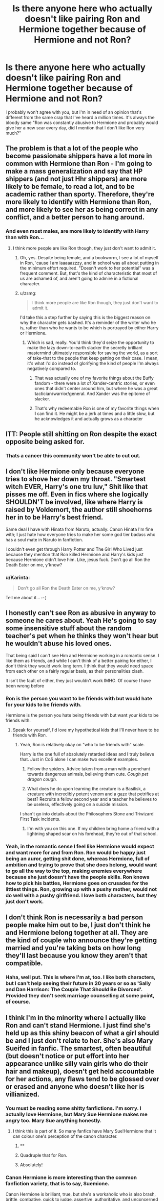 #+TITLE: Is there anyone here who actually doesn't like pairing Ron and Hermione together because of Hermione and not Ron?

* Is there anyone here who actually doesn't like pairing Ron and Hermione together because of Hermione and not Ron?
:PROPERTIES:
:Author: Englishhedgehog13
:Score: 31
:DateUnix: 1462055131.0
:DateShort: 2016-May-01
:FlairText: Discussion
:END:
I probably won't agree with you, but I'm in need of an opinion that's different from the same crap that I've heard a million times. It's always the bloody same "Ron was constantly abusive to Hermione and probably would give her a new scar every day, did I mention that I don't like Ron very much?"


** The problem is that a lot of the people who become passionate shippers have a lot more in common with Hermione than Ron - I'm going to make a mass generalization and say that HP shippers (and not just Hhr shippers) are more likely to be female, to read a lot, and to be academic rather than sporty. Therefore, they're more likely to identify with Hermione than Ron, and more likely to see her as being correct in any conflict, and a better person to hang around.
:PROPERTIES:
:Author: t1mepiece
:Score: 29
:DateUnix: 1462063000.0
:DateShort: 2016-May-01
:END:

*** And even most males, are more likely to identify with Harry than with Ron...
:PROPERTIES:
:Author: stefvh
:Score: 9
:DateUnix: 1462065502.0
:DateShort: 2016-May-01
:END:

**** I think more people are like Ron though, they just don't want to admit it.
:PROPERTIES:
:Score: 15
:DateUnix: 1462099250.0
:DateShort: 2016-May-01
:END:

***** Oh, yes. Despite being female, and a bookworm, I see a lot of myself in Ron, 'cause I am laaaaazzzy, and in school was all about putting in the minimum effort required. "Doesn't work to her potential" was a frequent comment. But, that's the kind of characteristic that most of us are ashamed of, and aren't going to admire in a fictional character.
:PROPERTIES:
:Author: t1mepiece
:Score: 8
:DateUnix: 1462108066.0
:DateShort: 2016-May-01
:END:


***** u/zsmg:
#+begin_quote
  I think more people are like Ron though, they just don't want to admit it.
#+end_quote

I'd take this a step further by saying this is the biggest reason on why the character gets bashed. It's a reminder of the writer who he is, rather than who he wants to be which is portrayed by either Harry or Hermione.
:PROPERTIES:
:Author: zsmg
:Score: 8
:DateUnix: 1462117377.0
:DateShort: 2016-May-01
:END:

****** Which is sad, really. You'd think they'd seize the opportunity to make the lazy down-to-earth slacker the secretly brilliant mastermind ultimately responsible for saving the world, as a sort of take-that to the people that keep getting on their case. I mean, it's what I'd do instead of glorifying the kind of people I'm always negatively compared to.
:PROPERTIES:
:Author: chaosattractor
:Score: 5
:DateUnix: 1462121231.0
:DateShort: 2016-May-01
:END:

******* That was actually one of my favorite things about the Buffy fandom - there were a lot of Xander-centric stories, or even ones that didn't center around him, but where he was a great tactician/warrior/general. And Xander was the epitome of slacker.
:PROPERTIES:
:Author: t1mepiece
:Score: 2
:DateUnix: 1462133683.0
:DateShort: 2016-May-02
:END:


******* That's why redeemable Ron is one of my favorite things when I can find it. He might be a jerk at times and a little slow, but he acknowledges it and actually grows as a character
:PROPERTIES:
:Author: 0Foxy0Engineer0
:Score: 1
:DateUnix: 1462369759.0
:DateShort: 2016-May-04
:END:


** ITT: People still shitting on Ron despite the exact opposite being asked for.
:PROPERTIES:
:Score: 46
:DateUnix: 1462065121.0
:DateShort: 2016-May-01
:END:

*** Thats a cancer this community won't be able to cut out.
:PROPERTIES:
:Author: UndeadBBQ
:Score: 7
:DateUnix: 1462112651.0
:DateShort: 2016-May-01
:END:


** I don't like Hermione only because everyone tries to shove her down my throat. "Smartest witch EVER, Harry's one tru luv," Shit like that pisses me off. Even in fics where she logically SHOULDN'T be involved, like where Harry is raised by Voldemort, the author still shoehorns her in to be Harry's best friend.

Same deal I have with Hinata from Naruto, actually. Canon Hinata I'm fine with; I just hate how everyone tries to make her some god tier badass who has a soul mate in Naruto in fanfiction.

I couldn't even get through Harry Potter and The Girl Who Lived just because they mention that Ron killed Hermione and Harry's kids just because Hermione didn't love him. Like, jesus fuck. Don't go all Ron the Death Eater on me, y'know?
:PROPERTIES:
:Score: 32
:DateUnix: 1462057826.0
:DateShort: 2016-May-01
:END:

*** u/Karinta:
#+begin_quote
  Don't go all Ron the Death Eater on me, y'know?
#+end_quote

Tell me about it... :-(
:PROPERTIES:
:Author: Karinta
:Score: 8
:DateUnix: 1462076202.0
:DateShort: 2016-May-01
:END:


** I honestly can't see Ron as abusive in anyway to someone he cares about. Yeah He's going to say some insensitive stuff about the random teacher's pet when he thinks they won't hear but he wouldn't abuse his loved ones.

That being said I can't see Him and Hermione working in a romantic sense. I like them as friends, and while I can't think of a better pairing for either, I don't think they would work long term. I think that they would need space from each other on a fairly regular basis, as their personalities clash.

It isn't the fault of either, they just wouldn't work IMHO. Of course I have been wrong before
:PROPERTIES:
:Author: chahn32
:Score: 26
:DateUnix: 1462056456.0
:DateShort: 2016-May-01
:END:

*** Ron is the person you want to be friends with but would hate for your kids to be friends with.

Hermione is the person you hate being friends with but want your kids to be friends with.
:PROPERTIES:
:Author: chahn32
:Score: 24
:DateUnix: 1462057730.0
:DateShort: 2016-May-01
:END:

**** Speak for yourself, I'd love my hypothetical kids that I'll never have to be friends with Ron.
:PROPERTIES:
:Author: Englishhedgehog13
:Score: 12
:DateUnix: 1462057969.0
:DateShort: 2016-May-01
:END:

***** Yeah, Ron is relatively okay on "who to be friends with" scale.

Harry is the one full of absolutely retarded ideas and I truly believe that. Just in CoS alone I can make two excellent examples.

1. Follow the spiders. Advice taken from a man with a penchant towards dangerous animals, believing them cute. /Cough pet dragon cough./

2. What does he do upon learning the creature is a Basilisk, a creature with incredibly potent venom and a gaze that petrifies at best? Recruits a fellow second year and a teacher he believes to be useless, effectively going on a suicide mission.

I shan't go into details about the Philosophers Stone and Triwizard First Task incidents.
:PROPERTIES:
:Author: DZCreeper
:Score: 13
:DateUnix: 1462069357.0
:DateShort: 2016-May-01
:END:

****** I'm with you on this one. If my children bring home a friend with a lightning shaped scar on his forehead, they're out of that school.
:PROPERTIES:
:Author: UndeadBBQ
:Score: 5
:DateUnix: 1462112366.0
:DateShort: 2016-May-01
:END:


*** Yeah, in the romantic sense I feel like Hermione would expect and want more for and from Ron. Ron would be happy just being an auror, getting shit done, whereas Hermione, full of ambition and trying to prove that she does belong, would want to go all the way to the top, making enemies everywhere because she just doesn't have the people skills. Ron knows how to pick his battles, Hermione goes on crusades for the littlest things. Ron, growing up with a pushy mother, would not do well with a pushy girlfriend. I love both characters, but they just don't work.
:PROPERTIES:
:Author: I_cant_even_blink
:Score: 2
:DateUnix: 1462173976.0
:DateShort: 2016-May-02
:END:


** I don't think Ron is necessarily a bad person people make him out to be, I just don't think he and Hermione belong together at all. They are the kind of couple who announce they're getting married and you're taking bets on how long they'll last because you know they aren't that compatible.
:PROPERTIES:
:Author: _purple
:Score: 15
:DateUnix: 1462056624.0
:DateShort: 2016-May-01
:END:

*** Haha, well put. This is where I'm at, too. I like both characters, but I can't help seeing their future in 20 years or so as 'Sally and Dan Harrison: The Couple That Should Be Divorced'. Provided they don't seek marriage counselling at some point, of course.
:PROPERTIES:
:Author: SincereBumble
:Score: 2
:DateUnix: 1462068056.0
:DateShort: 2016-May-01
:END:


** I think I'm in the minority where I actually like Ron and can't stand Hermione. I just find she's held up as this shiny beacon of what a girl should be and I just don't relate to her. She's also Mary Sueifed in fanfic. The smartest, often beautiful (but doesn't notice or put effort into her appearance unlike silly vain girls who do their hair and makeup), doesn't get held accountable for her actions, any flaws tend to be glossed over or erased and anyone who doesn't like her is villianized.
:PROPERTIES:
:Author: chatterchick
:Score: 18
:DateUnix: 1462066717.0
:DateShort: 2016-May-01
:END:

*** You must be reading some shitty fanfictions. I'm sorry. I actually love Hermione, but Mary Sue Hermione makes me angry too. Mary Sue anything honestly.
:PROPERTIES:
:Author: Midnightnox
:Score: 15
:DateUnix: 1462069234.0
:DateShort: 2016-May-01
:END:

**** I think this is part of it. So many fanfics have Mary Sue!Hermione that it can colour one's perception of the canon character.
:PROPERTIES:
:Author: Karinta
:Score: 5
:DateUnix: 1462076247.0
:DateShort: 2016-May-01
:END:

***** ** 
   :PROPERTIES:
   :CUSTOM_ID: section
   :END:
:PROPERTIES:
:Author: IHATEHERMIONESUE
:Score: 4
:DateUnix: 1462104493.0
:DateShort: 2016-May-01
:END:


***** Quadruple that for Ron.
:PROPERTIES:
:Score: 3
:DateUnix: 1462099302.0
:DateShort: 2016-May-01
:END:


***** Absolutely!
:PROPERTIES:
:Author: Midnightnox
:Score: 1
:DateUnix: 1462083777.0
:DateShort: 2016-May-01
:END:


*** Canon Hermione is more interesting than the common fanfiction variety, that is to say, Suemione.

Canon Hermione is brilliant, true, but she's a workaholic who is also brash, brittle, combative, quick to judge, assertive, authoritative, and unconcerned with her looks (which are never anything to write home about). She's contradictory as well -- although she believes in rules and rightness, she has a flair for lies and cunning and vindictive ruthlessness when it suits, for example, lying about the troll, tricking Umbridge, or giving Marietta Edgecombe zits to remember. She's an unapologetic know-it-all who wears her heart on her sleeve and is willing to become an emotional wreck. She's also afflicted with a bit of "I'm Not Like Those Other Girls" when it comes to her dismissal of who she considers "silly" like Lavender and Parvati.

Canon Hermione is flawed and interesting and fallible.

Suemione is whatever the writer wants her to be, which is very often someone sweet and shy and sultry (lol) all at once. She'll also put up with a massive amount of bullshit from the dude she's been paired with.

... I /may/ have read too many OOC fics.
:PROPERTIES:
:Author: mistermisstep
:Score: 5
:DateUnix: 1462151484.0
:DateShort: 2016-May-02
:END:


*** Also the fact that she has no faith in harry and forces him to tell her everything makes her incredibly annoying to me
:PROPERTIES:
:Author: kingsoloman28
:Score: 3
:DateUnix: 1462118713.0
:DateShort: 2016-May-01
:END:


** Abusive Ron is out of character. I don't like Ron and Hermione together because I think they'd both be settling. They are friends and they respect each other and trust each other, but they've never been on the same wavelength.
:PROPERTIES:
:Author: unduffytable
:Score: 5
:DateUnix: 1462121454.0
:DateShort: 2016-May-01
:END:


** Hermione is unbearable in most fanfics, so yeah.
:PROPERTIES:
:Author: Lord_Anarchy
:Score: 10
:DateUnix: 1462074228.0
:DateShort: 2016-May-01
:END:


** Personally I pity anyone who has Hermione as a girlfriend. Seriously wouldn't wish that for my worst enemies.
:PROPERTIES:
:Author: Almavet
:Score: 16
:DateUnix: 1462065365.0
:DateShort: 2016-May-01
:END:

*** If you find her and want her away, send a PM for my address. I'll gladly take her in.
:PROPERTIES:
:Author: UndeadBBQ
:Score: 2
:DateUnix: 1462112694.0
:DateShort: 2016-May-01
:END:


*** Rough edges everywhere.

Wear gloves
:PROPERTIES:
:Author: chahn32
:Score: 6
:DateUnix: 1462065844.0
:DateShort: 2016-May-01
:END:


** Certainly. I love Ron. I have no fondness for Hermione. Unfortunately, I still read plenty of Ron/Hermione because those are the only kind of stories that have Ron as the main character. It'd be nice to have Ron stories that aren't Ron/Hermione, but the number of readable ones there I can count on one hand.
:PROPERTIES:
:Author: PsychoGeek
:Score: 3
:DateUnix: 1462140416.0
:DateShort: 2016-May-02
:END:


** Reading anti-Hermione stuff is just about as fun as reading anti-Ron stuff, which is to say not at all.

I like Hermione. I like Ron. I do not like them together. Same thing with Harry and Hermione. Just can't imagine either pairing working without some serious OOC writing or AU upbringings going on -- and it'd have to be written by someone with the skill to pull it off. So far, I haven't found one R/Hr or H/Hr that has won me over.

The three of them are bros to the point of being like siblings. Trying to pair them up in any combination grosses me out. The end.
:PROPERTIES:
:Author: mistermisstep
:Score: 3
:DateUnix: 1462150169.0
:DateShort: 2016-May-02
:END:


** Even if he is a blood-traitor, as a pureblood he still deserves better than a ignorant mudblood.
:PROPERTIES:
:Author: TyrialFrost
:Score: 19
:DateUnix: 1462067041.0
:DateShort: 2016-May-01
:END:

*** People's reactions to this is generally:

Whoosh!
:PROPERTIES:
:Author: firingmahlazors
:Score: 11
:DateUnix: 1462081838.0
:DateShort: 2016-May-01
:END:


*** ...are you out of your mind?
:PROPERTIES:
:Author: Karinta
:Score: -4
:DateUnix: 1462076272.0
:DateShort: 2016-May-01
:END:


** I don't think they would be compatible. I truly believe they would love each other enormously, but they are both very different and I think without some serious marriage counseling they would flounder.
:PROPERTIES:
:Author: Midnightnox
:Score: 5
:DateUnix: 1462069333.0
:DateShort: 2016-May-01
:END:


** As with most comments, they're too clashing. Both have strong personalities and there are few fics that show them "mellowing" out for a compromise that actually stay canon.

As for Hermione, I actually see her getting hitched late in life, after or during her accomplishments. She's the bean counter of the group and that's stifling for any relationship. I don't see Ron's character maturing if Hermione's double or triple checking everything.

Futhermore, implying that Hermione should be taking care of Ron and Ron falling for it would entail an oedipus complex, which is also bad for Ron.
:PROPERTIES:
:Author: firingmahlazors
:Score: 3
:DateUnix: 1462082279.0
:DateShort: 2016-May-01
:END:


** I honestly think they would drive each other insane. So, I'm 50% of the opinion that Hermione is the problem. Its not like she'll just stop being demanding and Ron won't suddenly stop to be the occasional prat that he can sometimes be.

They work as friends. But I just can't see them working as a couple, let alone having a family together.
:PROPERTIES:
:Author: UndeadBBQ
:Score: 1
:DateUnix: 1462112277.0
:DateShort: 2016-May-01
:END:


** Ron and Hermione were severely underdeveloped in canon. Hermione especially. Ron is literally defined by his 'I want to be a special snowflake despite being from a big family', but Hermione is worse for development: her character is literally 'the clever one who has a bit of a temper later'.

We never even hear her parents names, or really see her interact with many people other than Harry, Draco, Ron, and McGonagall until Dumbledore's Army shenanigans.

Shipping them is hard, because we barely know them.

Ron is pretty much always in a huff with Harry narratively so Harry is on his own for plot things to ensue, so half the time we don't get to learn what he's like.
:PROPERTIES:
:Author: --TheSortingHat--
:Score: -1
:DateUnix: 1462061966.0
:DateShort: 2016-May-01
:END:

*** Ron has one of the most complete story arcs in the series what are you on?
:PROPERTIES:
:Score: 28
:DateUnix: 1462065094.0
:DateShort: 2016-May-01
:END:


*** What?!

If any secondary character in the HP world is developed its Ron, Hermione being a close third.
:PROPERTIES:
:Author: UndeadBBQ
:Score: 6
:DateUnix: 1462112568.0
:DateShort: 2016-May-01
:END:


*** I hate your face
:PROPERTIES:
:Author: Englishhedgehog13
:Score: -1
:DateUnix: 1462062521.0
:DateShort: 2016-May-01
:END:

**** ... okay?
:PROPERTIES:
:Author: --TheSortingHat--
:Score: 1
:DateUnix: 1462191957.0
:DateShort: 2016-May-02
:END:


*** To me ron is the do-no-wrong friend where no matter what he is forgiven. Especially with the goblet of fire debacle and the locket.
:PROPERTIES:
:Author: kingsoloman28
:Score: -1
:DateUnix: 1462118960.0
:DateShort: 2016-May-01
:END:

**** So, two places he fucked up. Out of 7 books. And please remember, he would have been back like, a minute or two after leaving due to the locket's influence if he didn't have the godfuckingawful luck of apparating into a group of Snatcher's and couldn't get back before Harry and Hermione relocated.
:PROPERTIES:
:Author: yarglethatblargle
:Score: 3
:DateUnix: 1462203714.0
:DateShort: 2016-May-02
:END:

***** You make it sound like these were minor incidents. In tgof, he left harry and don't trust him after over 3 years of friendship despite knowing it was not what harry would want. Also, he doesn't even apologise but says s. Along the lines of "you would need to be mental to enter this" takes him back. Then in tdh, neither harry nor Hermione leave despite wearing the locket just as much as ron.
:PROPERTIES:
:Author: kingsoloman28
:Score: 2
:DateUnix: 1462208820.0
:DateShort: 2016-May-02
:END:

****** 1. Jesus Christ people, during GoF he was 14 and felt betrayed by a friend. So they had a temporary falling out. That kind of crap happens. Shit, back in undergrad, me and a friend had a falling out that lasted about a year and a half, so a couple months is nothing. Oh, and not all apologies are "I'm oh so sorry for transgressing against you!" Harry knew exactly what Ron was fucking saying.

2. Neither Harry and Hermione were injured, and trying to recover from said injury. If you take injury, add trying to recover from said injury, lack of resources to properly aid in recovery from injury (in this case, a proper diet is pretty damn important for that) and a fucking piece of a soul belonging to the most evil wizard of all times, a flare of temper and an argument leading to walking out is a majorly fucking probable outcome. So yeah, him leaving in this case was minor. If it weren't for abso-fucking-lutely terrible luck, he would have been back within 5 minutes, top.

You know what, this "Ron is a shitty friend" bullshit is really getting old. I'm just going to quote myself.

EDIT: Can't get my quote to format the way I want, so just take this [[https://www.reddit.com/r/HPfanfiction/comments/44ougf/discussion_is_hermione_granger_actually_smart_or/czsc0po][permalink]] instead.

tl;dr - Ron is the best damn friend we see in the entire fucking series. Also, learn to fucking capitalize names.
:PROPERTIES:
:Author: yarglethatblargle
:Score: 3
:DateUnix: 1462210608.0
:DateShort: 2016-May-02
:END:


** Yeah Hermione is an annoying, prissy know-it-all. Ron could do so much better.
:PROPERTIES:
:Author: Ch1pp
:Score: 0
:DateUnix: 1462125391.0
:DateShort: 2016-May-01
:END:


** [deleted]
:PROPERTIES:
:Score: -9
:DateUnix: 1462073852.0
:DateShort: 2016-May-01
:END:

*** u/Almavet:
#+begin_quote
  love how every time I post my opinions on this matter, I get downvoted terribly, yet no one ever takes the time to explain why
#+end_quote

It's because you have made a very ignorant and ridiculous statement.
:PROPERTIES:
:Author: Almavet
:Score: 8
:DateUnix: 1462087686.0
:DateShort: 2016-May-01
:END:

**** I mean, they could start by not calling people "females".

Or making assertions on what barely characterized people "need".

Sometimes I wonder if people have actually met any couples in real life. Relationships are not shipping.
:PROPERTIES:
:Author: chaosattractor
:Score: 8
:DateUnix: 1462091032.0
:DateShort: 2016-May-01
:END:


**** [deleted]
:PROPERTIES:
:Score: 0
:DateUnix: 1462120172.0
:DateShort: 2016-May-01
:END:

***** u/Almavet:
#+begin_quote
  Does that mean I should downvote all your opinions and be a dick?
#+end_quote

That's the common use of the downvote button, yes. People use it to show they don't like your opinion. Welcome to Reddit.
:PROPERTIES:
:Author: Almavet
:Score: 1
:DateUnix: 1462121500.0
:DateShort: 2016-May-01
:END:


***** [removed]
:PROPERTIES:
:Score: 0
:DateUnix: 1462121486.0
:DateShort: 2016-May-01
:END:

****** [deleted]
:PROPERTIES:
:Score: 0
:DateUnix: 1462121748.0
:DateShort: 2016-May-01
:END:

******* We were discussing canon here, the canon reasons for disliking Ron/Hermione.
:PROPERTIES:
:Author: stefvh
:Score: 2
:DateUnix: 1462123053.0
:DateShort: 2016-May-01
:END:

******** [deleted]
:PROPERTIES:
:Score: 0
:DateUnix: 1462124315.0
:DateShort: 2016-May-01
:END:

********* Ron/Hermione is canon, so it is a canon discussion. You may rely on some fanon tropes, but all the same the basis is canon.
:PROPERTIES:
:Author: stefvh
:Score: 0
:DateUnix: 1462126020.0
:DateShort: 2016-May-01
:END:


*** Harry and Hermione do not balance each other out... when Hermione nags and bosses him around (and let's face it, this is ingrained in her personality), Harry lies, ignores, avoids, deflects her, and his last resort is to blow up at her. This is due to Harry's anti-authoritarian streak which he developed during his time at the Dursleys.

This is partly why H/Hr would not work, and why Ginny is a far better fit for Harry (there are of course other reasons).
:PROPERTIES:
:Author: stefvh
:Score: 3
:DateUnix: 1462123264.0
:DateShort: 2016-May-01
:END:

**** [deleted]
:PROPERTIES:
:Score: 0
:DateUnix: 1462124500.0
:DateShort: 2016-May-01
:END:

***** u/stefvh:
#+begin_quote
  Hermione nags and bosses EVERYONE around.
#+end_quote

Yes, which is why some people will dislike it more than others. Harry more so than Ron.

#+begin_quote
  Ron more then Harry and Ron takes it worse then him.
#+end_quote

He does not react to it the way I described Harry reacting to Hermione. That's a false equivalence.

#+begin_quote
  at the end of the day SHE stands with him regardless
#+end_quote

Yes, which is why they are such good friends. But just because they are friends, doesn't mean they will work out as a couple.

#+begin_quote
  that doesnt mean Hermione cant match with him and help be his compass
#+end_quote

In canon, Hermione does not "match with him". It's perfectly fine if you want to pair Harry and Hermione in fanfiction, but don't project your favourite H/Hr fanfiction onto the canon.

#+begin_quote
  Ginny's personality is changed drastically by Rowling over the course of the books to fit her into Harry's world
#+end_quote

Untrue. Ginny does not "change", it is just that Harry notices her much more in the later books (starting in the fifth). If anything, you see hints of her true personality in the earlier books, even when she was acting weirdly around him. It wasn't a change in personality, it was a change in perception.
:PROPERTIES:
:Author: stefvh
:Score: 1
:DateUnix: 1462126405.0
:DateShort: 2016-May-01
:END:


*** While I don't agree with the heavy downvoting, it's a bit far to say Hermione /only/ works with Harry, even moreso to say Ron could only work with Luna, which is way out of left-field.

People aren't going to like it if you give forceful opinions without explaining why you think that way.
:PROPERTIES:
:Author: maxxie10
:Score: 6
:DateUnix: 1462094572.0
:DateShort: 2016-May-01
:END:


*** u/deleted:
#+begin_quote
  I love how every time I post my opinions on this matter, I get downvoted terribly, yet no one ever takes the time to explain why. Do people just hate the idea of other matches, or the matches I mention, or....
#+end_quote

You didn't even remotely answer the question topic.
:PROPERTIES:
:Score: 3
:DateUnix: 1462099441.0
:DateShort: 2016-May-01
:END:


*** You say pairings could work but give no justification
:PROPERTIES:
:Author: kingsoloman28
:Score: 1
:DateUnix: 1462119034.0
:DateShort: 2016-May-01
:END:

**** [deleted]
:PROPERTIES:
:Score: -1
:DateUnix: 1462120076.0
:DateShort: 2016-May-01
:END:

***** Give the detail then
:PROPERTIES:
:Author: kingsoloman28
:Score: 1
:DateUnix: 1462120286.0
:DateShort: 2016-May-01
:END:

****** [deleted]
:PROPERTIES:
:Score: 0
:DateUnix: 1462120839.0
:DateShort: 2016-May-01
:END:

******* You are dodging answering the question you have no real answer
:PROPERTIES:
:Author: kingsoloman28
:Score: 1
:DateUnix: 1462125159.0
:DateShort: 2016-May-01
:END:
